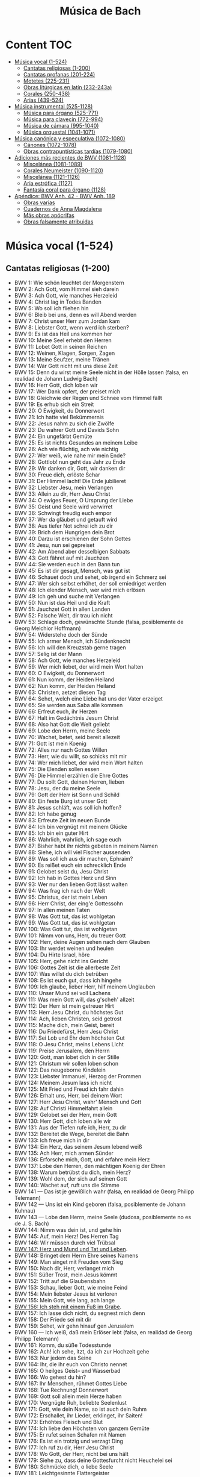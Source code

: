 #+TITLE: Música de Bach
#+OPTIONS: num:t toc:5

* Content                                                                      :TOC:
- [[#música-vocal-1-524][Música vocal (1-524)]]
  - [[#cantatas-religiosas-1-200][Cantatas religiosas (1-200)]]
  - [[#cantatas-profanas-201-224][Cantatas profanas (201-224)]]
  - [[#motetes-225-231][Motetes (225-231)]]
  - [[#obras-litúrgicas-en-latín-232-243a][Obras litúrgicas en latín (232-243a)]]
  - [[#corales-250-438][Corales (250-438)]]
  - [[#arias-439-524][Arias (439-524)]]
- [[#música-instrumental-525-1128][Música instrumental (525-1128)]]
  - [[#música-para-órgano-525-771][Música para órgano (525-771)]]
  - [[#música-para-clavecín-772-994][Música para clavecín (772-994)]]
  - [[#música-de-cámara-995-1040][Música de cámara (995-1040)]]
  - [[#música-orquestal-1041-1071][Música orquestal (1041-1071)]]
- [[#música-canónica-y-especulativa-1072-1080][Música canónica y especulativa (1072-1080)]]
  - [[#cánones-1072-1078][Cánones (1072-1078)]]
  - [[#obras-contrapuntísticas-tardías-1079-1080][Obras contrapuntísticas tardías (1079-1080)]]
- [[#adiciones-más-recientes-de-bwv-1081-1128][Adiciones más recientes de BWV (1081-1128)]]
  - [[#miscelánea-1081-1089][Miscelánea (1081-1089)]]
  - [[#corales-neumeister-1090-1120][Corales Neumeister (1090-1120)]]
  - [[#miscelánea-1121-1126][Miscelánea (1121-1126)]]
  - [[#aria-estrófica-1127][Aria estrófica (1127)]]
  - [[#fantasía-coral-para-órgano-1128][Fantasía coral para órgano (1128)]]
- [[#apéndice-bwv-anh-42---bwv-anh-189][Apéndice: BWV Anh. 42 - BWV Anh. 189]]
  - [[#obras-varias][Obras varias]]
  - [[#cuadernos-de-anna-magdalena][Cuadernos de Anna Magdalena]]
  - [[#más-obras-apócrifas][Más obras apócrifas]]
  - [[#obras-falsamente-atribuidas][Obras falsamente atribuidas]]

* Música vocal (1-524)

** Cantatas religiosas (1-200)

+ BWV 1: Wie schön leuchtet der Morgenstern
+ BWV 2: Ach Gott, vom Himmel sieh darein
+ BWV 3: Ach Gott, wie manches Herzeleid
+ BWV 4: Christ lag in Todes Banden
+ BWV 5: Wo soll ich fliehen hin
+ BWV 6: Bleib bei uns, denn es will Abend werden
+ BWV 7: Christ unser Herr zum Jordan kam
+ BWV 8: Liebster Gott, wenn werd ich sterben?
+ BWV 9: Es ist das Heil uns kommen her
+ BWV 10: Meine Seel erhebt den Herren
+ BWV 11: Lobet Gott in seinen Reichen
+ BWV 12: Weinen, Klagen, Sorgen, Zagen
+ BWV 13: Meine Seufzer, meine Tränen
+ BWV 14: Wär Gott nicht mit uns diese Zeit
+ BWV 15: Denn du wirst meine Seele nicht in der Hölle lassen (falsa, en realidad de Johann Ludwig Bach)
+ BWV 16: Herr Gott, dich loben wir
+ BWV 17: Wer Dank opfert, der preiset mich
+ BWV 18: Gleichwie der Regen und Schnee vom Himmel fällt
+ BWV 19: Es erhub sich ein Streit
+ BWV 20: O Ewigkeit, du Donnerwort
+ BWV 21: Ich hatte viel Bekümmernis
+ BWV 22: Jesus nahm zu sich die Zwölfe
+ BWV 23: Du wahrer Gott und Davids Sohn
+ BWV 24: Ein ungefärbt Gemüte
+ BWV 25: Es ist nichts Gesundes an meinem Leibe
+ BWV 26: Ach wie flüchtig, ach wie nichtig
+ BWV 27: Wer weiß, wie nahe mir mein Ende?
+ BWV 28: Gottlob! nun geht das Jahr zu Ende
+ BWV 29: Wir danken dir, Gott, wir danken dir
+ BWV 30: Freue dich, erlöste Schar
+ BWV 31: Der Himmel lacht! Die Erde jubilieret
+ BWV 32: Liebster Jesu, mein Verlangen
+ BWV 33: Allein zu dir, Herr Jesu Christ
+ BWV 34: O ewiges Feuer, O Ursprung der Liebe
+ BWV 35: Geist und Seele wird verwirret
+ BWV 36: Schwingt freudig euch empor
+ BWV 37: Wer da gläubet und getauft wird
+ BWV 38: Aus tiefer Not schrei ich zu dir
+ BWV 39: Brich dem Hungrigen dein Brot
+ BWV 40: Darzu ist erschienen der Sohn Gottes
+ BWV 41: Jesu, nun sei gepreiset
+ BWV 42: Am Abend aber desselbigen Sabbats
+ BWV 43: Gott fähret auf mit Jauchzen
+ BWV 44: Sie werden euch in den Bann tun
+ BWV 45: Es ist dir gesagt, Mensch, was gut ist
+ BWV 46: Schauet doch und sehet, ob irgend ein Schmerz sei
+ BWV 47: Wer sich selbst erhöhet, der soll erniedriget werden
+ BWV 48: Ich elender Mensch, wer wird mich erlösen
+ BWV 49: Ich geh und suche mit Verlangen
+ BWV 50: Nun ist das Heil und die Kraft
+ BWV 51: Jauchzet Gott in allen Landen
+ BWV 52: Falsche Welt, dir trau ich nicht
+ BWV 53: Schlage doch, gewünschte Stunde (falsa, posiblemente de Georg Melchior Hoffmann)
+ BWV 54: Widerstehe doch der Sünde
+ BWV 55: Ich armer Mensch, ich Sündenknecht
+ BWV 56: Ich will den Kreuzstab gerne tragen
+ BWV 57: Selig ist der Mann
+ BWV 58: Ach Gott, wie manches Herzeleid
+ BWV 59: Wer mich liebet, der wird mein Wort halten
+ BWV 60: O Ewigkeit, du Donnerwort
+ BWV 61: Nun komm, der Heiden Heiland
+ BWV 62: Nun komm, der Heiden Heiland
+ BWV 63: Christen, aetzet diesen Tag
+ BWV 64: Sehet, welch eine Liebe hat uns der Vater erzeiget
+ BWV 65: Sie werden aus Saba alle kommen
+ BWV 66: Erfreut euch, ihr Herzen
+ BWV 67: Halt im Gedächtnis Jesum Christ
+ BWV 68: Also hat Gott die Welt geliebt
+ BWV 69: Lobe den Herrn, meine Seele
+ BWV 70: Wachet, betet, seid bereit allezeit
+ BWV 71: Gott ist mein Koenig
+ BWV 72: Alles nur nach Gottes Willen
+ BWV 73: Herr, wie du willt, so schicks mit mir
+ BWV 74: Wer mich liebet, der wird mein Wort halten
+ BWV 75: Die Elenden sollen essen
+ BWV 76: Die Himmel erzählen die Ehre Gottes
+ BWV 77: Du sollt Gott, deinen Herren, lieben
+ BWV 78: Jesu, der du meine Seele
+ BWV 79: Gott der Herr ist Sonn und Schild
+ BWV 80: Ein feste Burg ist unser Gott
+ BWV 81: Jesus schläft, was soll ich hoffen?
+ BWV 82: Ich habe genug
+ BWV 83: Erfreute Zeit im neuen Bunde
+ BWV 84: Ich bin vergnügt mit meinem Glücke
+ BWV 85: Ich bin ein guter Hirt
+ BWV 86: Wahrlich, wahrlich, ich sage euch
+ BWV 87: Bisher habt ihr nichts gebeten in meinem Namen
+ BWV 88: Siehe, ich will viel Fischer aussenden
+ BWV 89: Was soll ich aus dir machen, Ephraim?
+ BWV 90: Es reißet euch ein schrecklich Ende
+ BWV 91: Gelobet seist du, Jesu Christ
+ BWV 92: Ich hab in Gottes Herz und Sinn
+ BWV 93: Wer nur den lieben Gott lässt walten
+ BWV 94: Was frag ich nach der Welt
+ BWV 95: Christus, der ist mein Leben
+ BWV 96: Herr Christ, der eing'e Gottessohn
+ BWV 97: In allen meinen Taten
+ BWV 98: Was Gott tut, das ist wohlgetan
+ BWV 99: Was Gott tut, das ist wohlgetan
+ BWV 100: Was Gott tut, das ist wohlgetan
+ BWV 101: Nimm von uns, Herr, du treuer Gott
+ BWV 102: Herr, deine Augen sehen nach dem Glauben
+ BWV 103: Ihr werdet weinen und heulen
+ BWV 104: Du Hirte Israel, höre
+ BWV 105: Herr, gehe nicht ins Gericht
+ BWV 106: Gottes Zeit ist die allerbeste Zeit
+ BWV 107: Was willst du dich betrüben
+ BWV 108: Es ist euch gut, dass ich hingehe
+ BWV 109: Ich glaube, lieber Herr, hilf meinem Unglauben
+ BWV 110: Unser Mund sei voll Lachens
+ BWV 111: Was mein Gott will, das g'scheh' allzeit
+ BWV 112: Der Herr ist mein getreuer Hirt
+ BWV 113: Herr Jesu Christ, du höchstes Gut
+ BWV 114: Ach, lieben Christen, seid getrost
+ BWV 115: Mache dich, mein Geist, bereit
+ BWV 116: Du Friedefürst, Herr Jesu Christ
+ BWV 117: Sei Lob und Ehr dem höchsten Gut
+ BWV 118: O Jesu Christ, meins Lebens Licht
+ BWV 119: Preise Jerusalem, den Herrn
+ BWV 120: Gott, man lobet dich in der Stille
+ BWV 121: Christum wir sollen loben schon
+ BWV 122: Das neugeborne Kindelein
+ BWV 123: Liebster Immanuel, Herzog der Frommen
+ BWV 124: Meinem Jesum lass ich nicht
+ BWV 125: Mit Fried und Freud ich fahr dahin
+ BWV 126: Erhalt uns, Herr, bei deinem Wort
+ BWV 127: Herr Jesu Christ, wahr' Mensch und Gott
+ BWV 128: Auf Christi Himmelfahrt allein
+ BWV 129: Gelobet sei der Herr, mein Gott
+ BWV 130: Herr Gott, dich loben alle wir
+ BWV 131: Aus der Tiefen rufe ich, Herr, zu dir
+ BWV 132: Bereitet die Wege, bereitet die Bahn
+ BWV 133: Ich freue mich in dir
+ BWV 134: Ein Herz, das seinem Jesum lebend weiß
+ BWV 135: Ach Herr, mich armen Sünder
+ BWV 136: Erforsche mich, Gott, und erfahre mein Herz
+ BWV 137: Lobe den Herren, den mächtigen Koenig der Ehren
+ BWV 138: Warum betrübst du dich, mein Herz?
+ BWV 139: Wohl dem, der sich auf seinen Gott
+ BWV 140: Wachet auf, ruft uns die Stimme
+ BWV 141 — Das ist je gewißlich wahr (falsa, en realidad de Georg Philipp Telemann)
+ BWV 142 — Uns ist ein Kind geboren (falsa, posiblemente de Johann Kuhnau)
+ BWV 143 — Lobe den Herrn, meine Seele (dudosa, posiblemente no es de J. S. Bach)
+ BWV 144: Nimm was dein ist, und gehe hin
+ BWV 145: Auf, mein Herz! Des Herren Tag
+ BWV 146: Wir müssen durch viel Trübsal
+ [[https://youtu.be/38TS7EOGo9A][BWV 147: Herz und Mund und Tat und Leben]].
+ BWV 148: Bringet dem Herrn Ehre seines Namens
+ BWV 149: Man singet mit Freuden vom Sieg
+ BWV 150: Nach dir, Herr, verlanget mich
+ BWV 151: Süßer Trost, mein Jesus kömmt
+ BWV 152: Tritt auf die Glaubensbahn
+ BWV 153: Schau, lieber Gott, wie meine Feind
+ BWV 154: Mein liebster Jesus ist verloren
+ BWV 155: Mein Gott, wie lang, ach lange
+ [[https://youtu.be/drFcH_WwK7Y][BWV 156: Ich steh mit einem Fuß im Grabe]].
+ BWV 157: Ich lasse dich nicht, du segnest mich denn
+ BWV 158: Der Friede sei mit dir
+ BWV 159: Sehet, wir gehn hinauf gen Jerusalem
+ BWV 160 — Ich weiß, daß mein Erlöser lebt (falsa, en realidad de Georg Philipp Telemann)
+ BWV 161: Komm, du süße Todesstunde
+ BWV 162: Ach! ich sehe, itzt, da ich zur Hochzeit gehe
+ BWV 163: Nur jedem das Seine
+ BWV 164: Ihr, die ihr euch von Christo nennet
+ BWV 165: O heilges Geist– und Wasserbad
+ BWV 166: Wo gehest du hin?
+ BWV 167: Ihr Menschen, rühmet Gottes Liebe
+ BWV 168: Tue Rechnung! Donnerwort
+ BWV 169: Gott soll allein mein Herze haben
+ BWV 170: Vergnügte Ruh, beliebte Seelenlust
+ BWV 171: Gott, wie dein Name, so ist auch dein Ruhm
+ BWV 172: Erschallet, ihr Lieder, erklinget, ihr Saiten!
+ BWV 173: Erhöhtes Fleisch und Blut
+ BWV 174: Ich liebe den Höchsten von ganzem Gemüte
+ BWV 175: Er rufet seinen Schafen mit Namen
+ BWV 176: Es ist ein trotzig und verzagt Ding
+ BWV 177: Ich ruf zu dir, Herr Jesu Christ
+ BWV 178: Wo Gott, der Herr, nicht bei uns hält
+ BWV 179: Siehe zu, dass deine Gottesfurcht nicht Heuchelei sei
+ BWV 180: Schmücke dich, o liebe Seele
+ BWV 181: Leichtgesinnte Flattergeister
+ BWV 182: Himmelskönig, sei willkommen
+ BWV 183: Sie werden euch in den Bann tun
+ BWV 184: Erwünschtes Freudenlicht
+ BWV 185: Barmherziges Herze der ewigen Liebe
+ BWV 186: Ärgre dich, o Seele, nicht
+ BWV 187: Es wartet alles auf dich
+ BWV 188: Ich habe meine Zuversicht
+ BWV 189 — Meine Seele rühmt und priest (falsa, posiblemente de Georg Melchior Hoffmann)
+ BWV 190: Singet dem Herrn ein neues Lied
+ BWV 191: Gloria in excelsis Deo
+ BWV 192: Nun danket alle Gott
+ BWV 193: Ihr Tore zu Zion
+ BWV 194: Höchsterwünschtes Freudenfest
+ BWV 195: Dem Gerechten muss das Licht
+ BWV 196: Der Herr denket an uns
+ BWV 197: Gott ist unsre Zuversicht
+ BWV 198: Lass Fürstin, lass noch einen Strahl
+ BWV 199: Mein Herze schwimmt im Blut
+ BWV 200: Bekennen will ich seinen Namen

** Cantatas profanas (201-224)

+ BWV 201: Geschwinde, ihr wirbelnden Winde
+ BWV 202: Weichet nur, betrübte Schatten
+ BWV 203: Amore traditore
+ BWV 204: Ich bin in mir vergnügt
+ BWV 205: Zerreißet, zersprenget, zertrümmert die Gruft
+ BWV 206: Schleicht, spielende Wellen
+ BWV 207: Vereinigte Zwietracht der wechselnden Saiten
+ BWV 208: Was mir behagt, ist nur die muntre Jagd (Cantata de la caza)
+ BWV 209: Non sa che sia dolore
+ BWV 210: O holder Tag, erwünschte Zeit
+ BWV 211: Schweigt stille, plaudert nicht (Cantata del café)
+ BWV 212: Mer hahn en neue Oberkeet (Cantata del campesino)
+ BWV 213: Laßt uns sorgen, laßt uns wachen (Hercules auf dem Scheidewege)
+ BWV 214: Tönet, ihr Pauken! Erschallet Trompeten!
+ BWV 215: Preise dein Glücke, gesegnetes Sachsen
+ BWV 216: Vergnügte Pleißenstadt
+ BWV 217: Gedenke, Herr, wie es uns gehet
+ BWV 218: Gott der Hoffnung erfülle euch
+ BWV 219: Siehe, es hat überwunden der Löwe
+ BWV 220: Lobt ihn mit Herz und Munde
+ BWV 221: Wer sucht die Pracht, wer wünscht den Glanz
+ BWV 222: Mein Odem ist schwach
+ BWV 223: Meine Seele soll Gott loben
+ BWV 224: Reißt euch los, bedrängte Sinnen (pequeño fragmento)

** Motetes (225-231)

+ BWV 225: Singet dem Herrn ein neues Lied
+ BWV 226: Der Geist hilft unser Schwachheit auf
+ BWV 227: Jesu, meine Freude
+ BWV 228: Fürchte dich nicht
+ BWV 229: Komm, Jesu, komm
+ BWV 230: Lobet den Herrn, alle Heiden (Salmo 117)
+ BWV 231: Sei Lob und Preis mit Ehren

** Obras litúrgicas en latín (232-243a)

+ [[https://youtu.be/CT6vRpmyiW0][BWV 232: Misa en si menor]].
+ BWV 233: Misa en fa mayor
+ BWV 234: Misa en la mayor
+ BWV 235: Misa en sol menor
+ BWV 236: Misa en sol mayor
+ BWV 237: Sanctus en do mayor
+ BWV 238: Sanctus en re mayor
+ BWV 239: Sanctus en re menor
+ BWV 240: Sanctus en sol mayor
+ BWV 241: Sanctus en re mayor
+ BWV 242: Christe eleison en sol menor
+ BWV 243: Magnificat en re mayor

*** Pasiones y oratorios (244-249)

+ [[https://youtu.be/QtFXnQx3yTc][BWV 244: Pasión según San Mateo]].
+ [[https://youtu.be/UINgoLUshzE][BWV 245: Pasión según San Juan]].
+ BWV 246: Pasión según San Lucas
+ BWV 247: Pasión según San Marcos
+ BWV 248: Oratorio de Navidad
+ [[https://youtu.be/JBUb77bHCcw][BWV 249: Oratorio de Pascua]].
+ BWV 11: Oratorio de la Ascensión

** Corales (250-438)

+ BWV 250: Was Gott tut das ist wohlgetan
+ BWV 251: Sei Lob und Ehr' Dem höchsten Gut
+ BWV 252: Nun danket alle Gott
+ BWV 253: Ach bleib bei uns, Herr Jesu Christ
+ BWV 254: Ach Gott, erhör' mein Seufzen
+ BWV 255: Ach Gott und Herr
+ BWV 256: Ach lieben Christen, seid getrost
+ BWV 257: Wär Gott nicht mit uns diese Zeit
+ BWV 258: Wo Gott der Herr nicht bei uns hält
+ BWV 259: Ach, was soll ich Sünder machen
+ BWV 260: Allein Gott in der Höh' sei Ehr'
+ BWV 261: Allein zu dir, Herr Jesu Christ
+ BWV 262: Alle Menschen müssen sterben
+ BWV 263: Alles ist an Gottes Segen
+ BWV 264: Als der gütige Gott
+ BWV 265: Als Jesus Christus in der Nacht
+ BWV 266: Als vierzig Tag nach Ostern
+ BWV 267: An Wasserflüssen Babylon
+ BWV 268: Auf, auf, mein Herz, und du mein ganzer Sinn
+ BWV 269: Aus meines Herzens Grunde
+ BWV 270: Befiehl du deine Wege
+ BWV 271: Befiehl du deine Wege
+ BWV 272: Befiehl du deine Wege
+ BWV 273: Christ, der du bist der helle Tag
+ BWV 274: Christe, der du bist Tag und Licht
+ BWV 275: Christe, du Beistand deiner Kreuzgemeinde
+ BWV 276: Christ ist erstanden
+ BWV 277: Christ lag in Todesbanden
+ BWV 278: Christ lag in Todesbanden
+ BWV 279: Christ lag in Todesbanden
+ BWV 280: Christ, unser Herr, zum Jordan kam
+ BWV 281: Christus, der ist mein Leben
+ BWV 282: Christus, der ist mein Leben
+ BWV 283: Christus, der uns selig macht
+ BWV 284: Christus, ist erstanden, hat überwunden
+ BWV 285: Da der Herr Christ zu Tische saß
+ BWV 286: Danket dem Herren
+ BWV 287: Dank sei Gott in der Höhe
+ BWV 288: Das alte Jahr vergangen ist
+ BWV 289: Das alte Jahr vergangen ist
+ BWV 290: Das walt' Gott Vater und Gott Sohn
+ BWV 291: Das walt' mein Gott, Vater, Sohn und heiliger Geist
+ BWV 292: Den Vater dort oben
+ BWV 293: Der du bist drei in Einigkeit
+ BWV 294: Der Tag, der ist so freudenreich
+ BWV 295: Des heil'gen Geistes reiche Gnad'
+ BWV 296: Die Nacht ist kommen
+ BWV 297: Die Sonn' hat sich mit ihrem Glanz
+ BWV 298: Dies sind die heil'gen zehn Gebot'
+ BWV 299: Dir, dir, Jehova, will ich singen
+ BWV 300: Du grosser Schmerzensmann
+ BWV 301: Du, o schönes Weltgebäude
+ BWV 302: Ein' feste Burg ist unser Gott
+ BWV 303: Ein' feste Burg ist unser Gott
+ BWV 304: Eins ist Not! ach Herr, dies Eine
+ BWV 305: Erbarm' dich mein, o Herre Gott
+ BWV 306: Erstanden ist der heil'ge Christ
+ BWV 307: Es ist gewisslich an der Zeit
+ BWV 308: Es spricht der Unweisen Mund wohl
+ BWV 309: Es stehn vor Gottes Throne
+ BWV 310: Es wird schier der letzte Tag herkommen
+ BWV 311: Es woll' uns Gott genädig sein
+ BWV 312: Es woll' uns Gott genädig sein
+ BWV 313: Für Freuden lasst uns springen
+ BWV 314: Gelobet seist du, Jesu Christ
+ BWV 315: Gib dich zufrieden und sei stille
+ BWV 316: Gott, der du selber bist das Licht
+ BWV 317: Gott, der Vater, wohn' uns bei
+ BWV 318: Gottes Sohn ist kommen
+ BWV 319: Gott hat das Evangelium
+ BWV 320: Gott lebet noch
+ BWV 321: Gottlob, es geht nunmehr zu Ende
+ BWV 322: Gott sei gelobet und gebenedeiet/Meine Seele erhebet den Herrn
+ BWV 323: Gott sei uns gnädig
+ BWV 324: Meine Seele erhebet den Herrn
+ BWV 325: Heilig, heilig
+ BWV 326: Herr Gott, dich loben alle wir
+ BWV 327: Für deinen Thron tret' ich hiermit
+ BWV 328: Herr, Gott, dich loben wir
+ BWV 329: Herr, ich denk' an jene Zeit
+ BWV 330: Herr, ich habe missgehandelt
+ BWV 331: Herr, ich habe missgehandelt
+ BWV 332: Herr Jesu Christ, dich zu uns wend
+ BWV 333: Herr Jesu Christ, du hast bereit't
+ BWV 334: Herr Jesu Christ, du höchstes Gut
+ BWV 335: Herr Jesu Christ, mein's Lebens Licht
+ BWV 336: Herr Jesu Christ, wahr'r Mensch und Gott
+ BWV 337: Herr, nun lass in Frieden
+ BWV 338: Herr, straf mich nicht in deinem Zorn
+ BWV 339: Herr, wie du willst, so schick's mit mir
+ BWV 340: Herzlich lieb hab ich dich, o Herr
+ BWV 341: Heut' ist, o Mensch, ein grosser Traürtag
+ BWV 342: Heut' triumphieret Gottes Sohn
+ BWV 343: Hilf, Gott, dass mir's gelinge
+ BWV 344: Hilf, Herr Jesu, lass gelingen
+ BWV 345: Ich bin ja, Herr, in deiner Macht
+ BWV 346: Ich dank' dir Gott für all' Wohltat
+ BWV 347: Ich dank' dir, lieber Herre
+ BWV 348: Ich dank' dir, lieber Herre
+ BWV 349: Ich dank' dir schon durch deinen Sohn
+ BWV 350: Ich danke dir, o Gott, in deinem Throne
+ BWV 351: Ich hab' mein' Sach' Gott heimgestellt
+ BWV 352: Jesu, der du meine Seele
+ BWV 353: Jesu, der du meine Seele
+ BWV 354: Jesu, der du meine Seele
+ BWV 355: Jesu, der du selbsten wohl
+ BWV 356: Jesu, du mein liebstes Leben
+ BWV 357: Jesu, Jesu, du bist mein
+ BWV 358: Jesu, meine Freude
+ BWV 359: Jesu meiner Seelen Wonne
+ BWV 360: Jesu, meiner Freuden Freude
+ BWV 361: Jesu, meines Herzens Freud'
+ BWV 362: Jesu, nun sei gepreiset
+ BWV 363: Jesus Christus, unser Heiland
+ BWV 364: Jesus Christus, unser Heiland
+ BWV 365: Jesus, meine Zuversicht
+ BWV 366: Ihr Gestirn', ihr hohlen Lüfte
+ BWV 367: In allen meinen Taten
+ BWV 368: In dulci jubilo
+ BWV 369: Keinen hat Gott verlassen
+ BWV 370: Komm, Gott Schöpfer, heiliger Geist
+ BWV 371: Kyrie, Gott Vater in Ewigkeit
+ BWV 372: Lass, o Herr, dein Ohr sich neigen
+ BWV 373: Liebster Jesu, wir sind hier
+ BWV 374: Lobet den Herren, denn er ist freundlich
+ BWV 375: Lobt Gott, ihr Christen, allzugleich
+ BWV 376: Lobt Gott, ihr Christen, allzugleich
+ BWV 377: Mach's mit mir, Gott, nach deiner Güt'
+ BWV 378: Meine Augen schliess' ich jetzt
+ BWV 379: Meinen Jesum lass' ich nicht, Jesus
+ BWV 380: Meinen Jesum lass' ich nicht, weil
+ BWV 381: Meines Lebens letzte Zeit
+ BWV 382: Harmonised chorale
+ BWV 383: Mitten wir im Leben sind
+ BWV 384: Nicht so traurig, nicht so sehr
+ BWV 385: Nun bitten wir den heiligen Geist
+ BWV 386: Nun danket alle Gott
+ BWV 387: Nun freut euch, Gottes Kinder all'
+ BWV 388: Nun freut euch, lieben Christen g'mein
+ BWV 389: Nun lob', mein' Seel', den Herren
+ BWV 390: Nun lob', mein Seel', den Herren
+ BWV 391: Nun preiset alle Gottes Barmherzigkeit
+ BWV 392: Nun ruhen alle Wälder
+ BWV 393: O Welt, sieh hier dein Leben
+ BWV 394: O Welt, sieh hier dein Leben
+ BWV 395: O Welt, sieh hier dein Leben
+ BWV 396: Nun sich der Tag geendet hat
+ BWV 397: O Ewigkeit, du Donnerwort
+ BWV 398: O Gott, du frommer Gott
+ BWV 399: O Gott, du frommer Gott
+ BWV 400: O Herzensangst, o Bangigkeit
+ BWV 401: O Lamm Gottes, unschuldig
+ BWV 402: O Mensch, bewein' dein' Sünde gross
+ BWV 403: O Mensch, schaü Jesum Christum an
+ BWV 404: O Traurigkeit, o Herzeleid
+ BWV 405: O wie selig seid ihr doch, ihr Frommen
+ BWV 406: O wie selig seid ihr doch, ihr Frommen
+ BWV 407: O wir armen Sünder
+ BWV 408: Schaut, ihr Sünder
+ BWV 409: Seelen–Bräutigam
+ BWV 410: Sei gegrüsset, Jesu gütig
+ BWV 411: Singet dem Herrn ein neüs Lied
+ BWV 412: So gibst du nun, mein Jesu, gute Nacht
+ BWV 413: Sollt' ich meinem Gott nicht singen
+ BWV 414: Uns ist ein Kindlein heut' gebor'n
+ BWV 415: Valet will ich dir geben
+ BWV 416: Vater unser im Himmelreich
+ BWV 417: Von Gott will ich nicht lassen
+ BWV 418: Von Gott will ich nicht lassen
+ BWV 419: Von Gott will ich nicht lassen
+ BWV 420: Warum betrübst du dich, mein Herz
+ BWV 421: Warum betrübst du dich, mein Herz
+ BWV 422: Warum sollt' ich mich denn grämen
+ BWV 423: Was betrübst du dich, mein Herze
+ BWV 424: Was bist du doch, o Seele, so betrübet
+ BWV 425: Was willst du dich, o meine Seele
+ BWV 426: Weltlich Ehr' und zeitlich Gut
+ BWV 427: Wenn ich in Angst und Not
+ BWV 428: Wenn mein Stündlein vorhanden ist
+ BWV 429: Wenn mein Stündlein vorhanden ist
+ BWV 430: Wenn mein Stündlein vorhanden ist
+ BWV 431: Wenn wir in höchsten Nöten sein
+ BWV 432: Wenn wir in höchsten Nöten sein
+ BWV 433: Wer Gott vertraut, hat wohl gebaut
+ BWV 434: Wer nur den liebe Gott lässt walten
+ BWV 435: Wie bist du, Seele, in mir so gar betrübt
+ BWV 436: Wie schön leuchtet der Morgenstern
+ BWV 437: Wir glauben all' an einen Gott
+ BWV 438: Wo Gott zum Haus nicht gibt sein' Gunst

** Arias (439-524)

+ BWV 439: Ach, dass nicht die letzte Stunde
+ BWV 440: Auf, auf! die rechte Zeit ist hier
+ BWV 441: Auf! auf! mein Herz, mit Freuden
+ BWV 442: Beglueckter Stand getreuer Seelen
+ BWV 443: Beschraenkt, ihr Weisen dieser Welt
+ BWV 444: Brich entzwei, mein armes Herze
+ BWV 445: Brunnquell aller Gueter
+ BWV 446: Der lieben Sonnen Licht und Pracht
+ BWV 447: Der Tag ist hin, die Sonne gehet nieder
+ BWV 448: Der Tag mit seinem Lichte
+ BWV 449: Dich bet'ich an, mein hoechster Gott
+ BWV 450: Die bittre Leidenszeit beginnet abermal
+ BWV 451: Die goldne Sonne, voll Freud' und Wonne
+ BWV 452: Dir, dir Jehovah, will ich singen
+ BWV 453: Eins ist Not! ach Herr, dies Eine
+ BWV 454: Ermuntre dich, mein schwacher Geist
+ BWV 455: Erwuergtes Lamm, das die verwahrten Siegel
+ BWV 456: Es glaenzet der Christen
+ BWV 457: Es ist nun aus mit meinem Leben
+ BWV 458: Es ist vollbracht! vergiss ja nicht
+ BWV 459: Es kostet viel, ein Christ zu sein
+ BWV 460: Gib dich zufrieden und sei stille
+ BWV 461: Gott lebet noch; Seele, was verzagst du doch?
+ BWV 462: Gott, wie gross ist deine Guete
+ BWV 463: Herr, nicht schicke deine Rache
+ BWV 464: Ich bin ja, Herr, in deiner Macht
+ BWV 465: Ich freue mich in dir
+ BWV 466: Ich halte treulich still und liebe
+ BWV 467: Ich lass' dich nicht
+ BWV 468: Ich liebe Jesum alle Stund'
+ BWV 469: Ich steh an deiner Krippen hier
+ BWV 470: Jesu, Jesu, du bist mein
+ BWV 471: Jesu, deine Liebeswunden
+ BWV 472: Jesu, meines Glaubens Zier
+ BWV 473: Jesu, meines Herzens Freud
+ BWV 474: Jesus ist das schoenste Licht
+ BWV 475: Jesus, unser Trost und Leben
+ BWV 476: Ich Gestirn', ihr hohen Lufte
+ BWV 477: Kein Stuendlein geht dahin
+ BWV 478: Komm, suesser Tod, komm, sel'ge Ruh!
+ BWV 479: Kommt, Seelen, dieser Tag
+ BWV 480: Kommt wieder aus der finstern Gruft
+ BWV 481: Lasset uns mit Jesu ziehen
+ BWV 482: Liebes Herz, bedenke doch
+ BWV 483: Liebster Gott, wann werd' ich sterben?
+ BWV 484: Liebster Herr Jesu! wo bleibest du so lange?
+ BWV 485: Liebster Immanuel, Herzog der Frommen
+ BWV 486: Mein Jesu, dem die Seraphinen
+ BWV 487: Mein Jesu! was fuer Seelenweh
+ BWV 488: Meines Lebens letzte Zeit
+ BWV 489: Nicht so traurig, nicht so sehr
+ BWV 490: Nur mein Jesus ist mein Leben
+ BWV 491: O du Liebe meiner Liebe
+ BWV 492: O finstre Nacht
+ BWV 493: O Jesulein Suess, o Jesulein mild
+ BWV 494: O liebe Selle, zieh' die Sinnen
+ BWV 495: O wie selig seid ihr doch, ihr Frommen
+ BWV 496: Seelen–Braeutigam, Jesu, Gottes Lamm!
+ BWV 497: Seelenweide, meine Freude
+ BWV 498: Selig, wer an Jesum denkt
+ BWV 499: Sei gegruesset, Jesu guetig
+ BWV 500: So gehst du nun, mein Jesu, hin
+ BWV 501: So giebst du nun, mein Jesu, gute Nacht
+ BWV 502: So wuensch' ich mir zu guter Letzt
+ BWV 503: Steh' ich bei meinem Gott
+ BWV 504: Vergiss mein nicht, dass ich dein nicht
+ BWV 505: Vergiss mein nicht, vergiss mein nicht
+ BWV 506: Was bist du doch, o Seele, so betruebet
+ BWV 507: Wo ist mein Schaeflein, das ich liebe
+ BWV 508: Bist du bei mir
+ BWV 509: Gedenke doch, mein Gesit, aria
+ BWV 510: Gib dich zufrieden, chorale
+ BWV 511: Gib dich zufrieden, chorale
+ BWV 512: Gib dich zufrieden, chorale
+ BWV 513: O Ewigkeit, du Donnerwort, chorale
+ BWV 514: Schaffs mit mir, Gott, chorale
+ BWV 515: So oft ich meine Tobackspfeife, aria
+ BWV 516: Warum betruebst du dich, aria
+ BWV 517: Wie wohl ist mir, o Freund der Seelen
+ BWV 518: Wilst du dein Herz mir schenken
+ BWV 519: Hier lieg ich nun
+ BWV 520: Das walt' mein Gott
+ BWV 521: Gott mein Herz dir Dank
+ BWV 522: Meine Seele, lass es gehen
+ BWV 523: Ich gnüge mich an meinem Stande
+ BWV 524: Quodlíbet

* Música instrumental (525-1128)

** Música para órgano (525-771)

*** Sonatas a trío para órgano (525-530)

+ BWV 525: Sonata a trío en mi bemol mayor
+ BWV 526: Sonata a trío en do menor
+ BWV 527: Sonata a trío en re menor
+ BWV 528: Sonata a trío en mi menor
+ BWV 529: Sonata a trío en do mayor
+ BWV 530: Sonata a trío en sol mayor

*** Preludios, tocatas, fantasías, adagios y fugas (531-582)

+ BWV 531: Preludio y fuga en do mayor
+ BWV 532: Preludio y fuga en re mayor
+ BWV 533: Preludio y fuga en mi menor
+ BWV 534: Preludio y fuga en fa menor
+ BWV 535: Preludio y fuga en sol menor
+ BWV 536: Preludio y fuga en la mayor
+ BWV 537: Fantasía y fuga en do menor
+ BWV 538: Tocata y fuga en re menor ("Dórica")
+ BWV 539: Preludio y fuga en re menor
+ BWV 540: Tocata y fuga en fa mayor
+ BWV 541: Preludio y fuga en sol mayor
+ BWV 542: Fantasía y fuga "grande" en sol menor
+ BWV 543: Preludio y fuga en la menor
+ BWV 544: Preludio y fuga en si menor
+ BWV 545: Preludio y fuga en do mayor
+ BWV 546: Preludio y fuga en do menor
+ BWV 547: Preludio y fuga en do mayor
+ BWV 548: Preludio y fuga en mi menor "Wedge"
+ BWV 549: Preludio y fuga en do menor
+ BWV 550: Preludio y fuga en sol mayor
+ BWV 551: Preludio y fuga en la menor
+ BWV 552: Preludio y fuga en mi bemol mayor "St. Anne" (del Clavier-Übung III)
+ BWV 553: Ocho breves preludios y fugas: Preludio y fuga en do mayor
+ BWV 554: Ocho breves preludios y fugas: Preludio y fuga en re menor
+ BWV 555: Ocho breves preludios y fugas: Preludio y fuga en mi menor
+ BWV 556: Ocho breves preludios y fugas: Preludio y fuga en fa mayor
+ BWV 557: Ocho breves preludios y fugas: Preludio y fuga en sol mayor
+ BWV 558: Ocho breves preludios y fugas: Preludio y fuga en sol menor
+ BWV 559: Ocho breves preludios y fugas: Preludio y fuga en la menor
+ BWV 560: Ocho breves preludios y fugas: Preludio y fuga en si bemol mayor
+ BWV 561: Fantasía y fuga en la menor
+ BWV 562: Fantasía y fuga en do menor
+ BWV 563: Fantasía en si menor
+ BWV 564: Tocata, adagio y fuga en do mayor
+ [[https://youtu.be/Nnuq9PXbywA][BWV 565: Tocata y fuga en re menor]].
+ BWV 566: Tocata y fuga en mi mayor
+ BWV 567: Preludio en do mayor
+ BWV 568: Preludio en sol mayor
+ BWV 569: Preludio en la menor
+ BWV 570: Fantasía en do mayor
+ BWV 571: Fantasía (Concerto) en sol mayor
+ BWV 572: Fantasía en sol mayor (Pièce d'Orgue)
+ BWV 573: Fantasía en do mayor
+ BWV 574: Fuga en do menor
+ BWV 575: Fuga en do menor
+ BWV 576: Fuga en sol mayor
+ BWV 577: Fuga en sol mayor à la Gigue
+ BWV 578: Pequeña fuga en sol menor
+ BWV 579: Fuga en si menor
+ BWV 580: Fuga en re mayor
+ BWV 581: Fuga en sol mayor
+ BWV 582: Passacaglia y fuga en do menor

*** Tríos y otras piezas para órgano (583-591)

+ BWV 583: Trío en re menor
+ BWV 584: Trío en sol menor
+ BWV 585: Trío en do menor
+ BWV 586: Trío en sol mayor
+ BWV 587: Aria en fa mayor
+ BWV 588: Canzona en re menor
+ BWV 589: Allabreve en re mayor
+ BWV 590: Pastorella en fa mayor
+ BWV 591: Little Harmonic Labyrinth

*** Conciertos para órgano (592-598)

+ BWV 592: Concierto en sol mayor
+ BWV 593: Concierto en la menor
+ BWV 594: Concierto en do mayor
+ BWV 595: Concierto en do mayor
+ BWV 596: Concierto en re menor
+ BWV 597: Concierto en mi bemol mayor
+ BWV 598: Pedalexercitium ("Ejercicio Pedal") en sol menor

*** Preludios corales I: Orgelbüchlein (599-644)

+ BWV 599: Adviento. Nun komm, der Heiden Heiland
+ BWV 600: Adviento. Gott, durch deine Güte (oder: Gottes Sohn ist kommen)
+ BWV 601: Adviento. Herr Christ, der einge Gottessohn (oder: Herr Gott, nun sei gepreiset)
+ BWV 602: Adviento. Lob sei dem allmächtigen Gott
+ BWV 603: Navidad. Puer natus in Bethlehem
+ BWV 604: Navidad. Gelobet seist du, Jesu Christ
+ BWV 605: Navidad. Der Tag, der ist so freudenreich
+ BWV 606: Navidad. Vom Himmel hoch, da komm ich her
+ BWV 607: Navidad. Vom Himmel kam der Engel Schar
+ BWV 608: Navidad. In dulci jubilo
+ BWV 609: Navidad. Lobt Gott, ihr Christen, allzugleich
+ BWV 610: Navidad. Jesu, meine Freude
+ BWV 611: Navidad. Christum wir sollen loben schon
+ BWV 612: Navidad. Wir Christenleut'
+ BWV 613: Año nuevo. Helft mir Gottes Güte preisen
+ BWV 614: Año nuevo. Das alte Jahr vergangen ist
+ BWV 615: Año nuevo. In dir ist Freude
+ BWV 616: Epifanía. Mit Fried und Freud ich fahr dahin
+ BWV 617: Epifanía. Herr Gott, nun schleuß den Himmel auf
+ BWV 618: Cuaresma. O Lamm Gottes, unschuldig
+ BWV 619: Cuaresma. Christe, du Lamm Gottes
+ BWV 620: Cuaresma. Christus, der uns selig macht
+ BWV 621: Cuaresma. Da Jesus an dem Kreuze stund
+ BWV 622: Cuaresma. O Mensch, bewein dein Sünde groß
+ BWV 623: Cuaresma. Wir danken dir, Herr Jesu Christ
+ BWV 624: Cuaresma. Hilf Gott, daß mir's gelinge
+ BWV 625: Pascua. Christ lag in Todesbanden
+ BWV 626: Pascua. Jesus Christus, unser Heiland
+ BWV 627: Pascua. Christ ist erstanden
+ BWV 628: Pascua. Erstanden ist der heil'ge Christ
+ BWV 629: Pascua. Erschienen ist der herrliche Tag
+ BWV 630: Pascua. Heut triumphieret Gottes Sohn
+ BWV 631: Pentecostés. Komm, Gott Schöpfer, heiliger Geist
+ BWV 632: Herr Jesu Christ, dich zu uns wend'
+ BWV 633: Liebster Jesu, wir sind hier
+ BWV 634: Liebster Jesu, wir sind hier
+ BWV 635: Dies sind die heil'gen zehn Gebot'
+ BWV 636: Vater unser im Himmelreich
+ BWV 637: Durch Adams Fall ist ganz verderbt
+ BWV 638: Es ist das Heil uns kommen her
+ BWV 639: Ich ruf zu dir, Herr Jesu Christ
+ BWV 640: In dich hab ich gehoffet, Herr
+ BWV 641: Wenn wir in höchsten Nöten sein
+ BWV 642: Wer nur den lieben Gott läßt walten
+ BWV 643: Alle Menschen müssen sterben
+ BWV 644: Ach wie nichtig, ach wie flüchtig

*** Preludios corales II: Corales Schübler (645-650)

+ BWV 645: Wachet auf, ruft uns die Stimme
+ BWV 646: Wo soll ich fliehen hin
+ BWV 647: Wer nur den lieben Gott läßt walten
+ BWV 648: Meine Seele erhebt den Herren
+ BWV 649: Ach, bleib bei uns, Herr Jesu Christ
+ BWV 650: Kommst du nun, Jesu, vom Himmel herunter

*** Preludios corales III: Corales Leipzig ("Los 18 grandes" corales) (651-668)

+ BWV 651: Fantasia super: Komm, Heiliger Geist, Herre Gott
+ BWV 652: Komm, Heiliger Geist, Herre Gott
+ BWV 653: An Wasserflüssen Babylon
+ BWV 654: Schmücke dich, o liebe Seele
+ BWV 655: Trio super: Herr Jesu Christ, dich zu uns wend'
+ BWV 656: O Lamm Gottes, unschuldig
+ BWV 657: Nun danket alle Gott (Leuthen Chorale) (ältere Weimarer und Leipziger Fassung)
+ BWV 658: Von Gott will ich nicht lassen
+ BWV 659: Nun komm, der Heiden Heiland
+ BWV 660: Trio super: Nun komm, der Heiden Heiland
+ BWV 661: Nun komm, der Heiden Heiland
+ BWV 662: Allein Gott in der Höh' sei Ehr'
+ BWV 663: Allein Gott in der Höh' sei Ehr'
+ BWV 664: Trio super: Allein Gott in der Höh' sei Ehr'
+ BWV 665: Jesus Christus, unser Heiland
+ BWV 666: Jesus Christus, unser Heiland (alio modo)
+ BWV 667: Komm, Gott Schöpfer, heiliger Geist
+ BWV 668: Vor deinen Thron tret' ich

*** Preludios corales IV: "Misa alemana para órgano" (669-689)

+ BWV 669: Kyrie (versiones mayores). Kyrie, Gott Vater in Ewigkeit
+ BWV 670: Kyrie (versiones mayores). Christe, aller Welt Trost
+ BWV 671: Kyrie (versiones mayores). Kyrie, Gott heiliger Geist
+ BWV 672: Kyrie (versiones menores). Kyrie, Gott Vater in Ewigkeit
+ BWV 673: Kyrie (versiones menores). Christe, aller Welt Trost
+ BWV 674: Kyrie (versiones menores). Kyrie, Gott heiliger Geist
+ BWV 675: Gloria. Allein Gott in der Höh' sei Ehr' (versión menor)
+ BWV 676: Gloria. Allein Gott in der Höh' sei Ehr' (versión mayor)
+ BWV 677: Gloria. Fughetta super: Allein Gott in der Höh' sei Ehr' (versión menor)
+ BWV 678: The Ten Commandments. Dies sind die heil'gen zehn Gebot' (versión mayor)
+ BWV 679: The Ten Commandments. Fughetta super: Dies sind die heil'gen zehn Gebot' (versión menor)
+ BWV 680: Credo. Wir glauben all' an einen Gott (versión mayor)
+ BWV 681: Credo. Fughetta super: Wir glauben all' an einen Gott (versión menor)
+ BWV 682: The Lord's Prayer. Vater unser im Himmelreich (versión mayor)
+ BWV 683: The Lord's Prayer. Vater unser im Himmelreich (versión menor)
+ BWV 684: The Baptism. Christ, unser Herr, zum Jordan kam (versión mayor)
+ BWV 685: The Baptism. Christ, unser Herr, zum Jordan kam (versión menor) Alio modo
+ BWV 686: The Penitence. Aus tiefer Not schrei ich zu dir (versión mayor)
+ BWV 687: The Penitence. Aus tiefer Not schrei ich zu dir (versión menor)
+ BWV 688: Communion. Jesus Christus, unser Heiland, der von uns den Zorn Gottes wandt (versión mayor)
+ BWV 689: Communion. Fuga super: Jesus Christus, unser Heiland (versión menor)

*** Preludios corales V: Preludios corales Kirnberger (690-713)

+ BWV 690: Wer nur den lieben Gott läßt walten
+ BWV 691: Wer nur den lieben Gott läßt walten
+ BWV 692: Ach, Gott und Herr
+ BWV 693: Ach, Gott und Herr
+ BWV 694: Wo soll ich fliehen hin
+ BWV 695: Christ lag in Todesbanden
+ BWV 696: Fughetta: Christum wir sollen loben schon
+ BWV 697: Fughetta: Gelobet seist du, Jesu Christ
+ BWV 698: Fughetta: Herr Christ, der ein'ge Gottes-Sohn
+ BWV 699: Fughetta: Nun komm, der Heiden Heiland
+ BWV 700: Vom Himmel hoch, da komm' ich her
+ BWV 701: Fughetta: Vom Himmel hoch, da komm' ich her
+ BWV 702: Fughetta: Das Jesulein soll doch mein Trost
+ BWV 703: Fughetta: Gottes-Sohn ist kommen
+ BWV 704: Fughetta: Lob sei dem allmächtigen Gott
+ BWV 705: Durch Adams Fall ist ganz verderbt
+ BWV 706: Liebster Jesu, wir sind hier
+ BWV 707: Ich hab' mein' Sach' Gott heimgestellt
+ BWV 708: Ich hab' mein' Sach' Gott heimgestellt
+ BWV 709: Herr Jesu Christ, dich zu uns wend'
+ BWV 710: Wir Christenleut'
+ BWV 711: Allein Gott in der Höh' sei Ehr'
+ BWV 712: In dich hab' ich gehoffet, Herr
+ BWV 713: Fantasia: Jesu, meine Freude

*** Otros preludios corales (714-764)

+ BWV 714: Ach Gott und Herr
+ BWV 715: Allein Gott in der Höh sei Ehr
+ BWV 716: Fuga super Allein Gott in der Höh sei Ehr
+ BWV 717: Allein Gott in der Höh sei Ehr'
+ BWV 718: Christ lag in Todesbanden
+ BWV 719: Der Tag, der ist so freudenreich
+ BWV 720: Ein feste Burg ist unser Gott
+ BWV 721: Erbarm dich mein, o Herre Gott
+ BWV 722: Gelobet seist du, Jesu Christ
+ BWV 723: Gelobet seist du, Jesu Christ
+ BWV 724: Gott, durch deine Güte (Gottes Sohn ist kommen)
+ BWV 725: Herr Gott, dich loben wir
+ BWV 726: Herr Jesu Christ, dich zu uns wend
+ BWV 727: Herzlich tut mich verlangen
+ BWV 728: Jesus, meine Zuversicht
+ BWV 729: In dulci jubilo
+ BWV 730: Liebster Jesu, wir sind hier
+ BWV 731: Liebster Jesu, wir sind hier
+ BWV 732: Lobt Gott, ihr Christen, allzugleich
+ BWV 733: Meine Seele erhebt den Herren (Magnificat)
+ BWV 734: Nun freut euch, lieben Christen/Es ist gewisslich an der Zeit
+ BWV 735: Valet will ich dir geben
+ BWV 736: Valet will ich dir geben
+ BWV 737: Vater unser im Himmelreich
+ BWV 738: Von Himmel hoch, da komm' ich her
+ BWV 739: Wie schön leuchtet der Morgenstern
+ BWV 740: Wir glauben all' an einen Gott, Vater
+ BWV 741: Ach Gott, von Himmel sieh' darein
+ BWV 742: Ach Herr, mich armen Sünder
+ BWV 743: Ach, was ist doch unser Leben
+ BWV 744: Auf meinen lieben Gott
+ BWV 745: Aus der Tiefe rufe ich
+ BWV 746: Christ ist erstanden
+ BWV 747: Christus, der uns selig macht
+ BWV 748: Gott der Vater wohn' uns bei
+ BWV 749: Herr Jesu Christ, dich zu uns wend'
+ BWV 750: Herr Jesu Christ, mein's Lebens Licht
+ BWV 751: In dulci jubilo
+ BWV 752: Jesu, der du meine Seele
+ BWV 753: Jesu, meine Freude
+ BWV 754: Liebster Jesu, wir sind hier
+ BWV 755: Nun freut euch, lieben Christen
+ BWV 756: Nun ruhen alle Wälder
+ BWV 757: O Herre Gott, dein göttlich's Wort
+ BWV 758: O Vater, allmächtiger Gott
+ BWV 759: Schmücke dich, o liebe Seele
+ BWV 760: Vater unser im Himmelreich
+ BWV 761: Vater unser im Himmelreich
+ BWV 762: Vater unser im Himmelreich
+ BWV 763: Wie schön leuchtet der Morgenstern
+ BWV 764: Wie schön leuchtet der Morgenstern

*** Partitas y variaciones corales (765-771)

+ BWV 765: Partita coral "Wir glauben all' an einen Gott"
+ BWV 766: Partita coral "Christ, der du bist der helle Tag"
+ BWV 767: Partita coral "O Gott, du frommer Gott"
+ BWV 768: Partita coral "Sei gegrüsset, Jesu gütig"
+ BWV 769: Variaciones canónicas sobre "Vom Himmel hoch da komm' ich her"
+ BWV 770: Variaciones corales "Ach, was soll ich Sünder machen"
+ BWV 771: Variaciones corales "Allein Gott in der Höh' sei Ehr'"

** Música para clavecín (772-994)

*** Invenciones y sinfonías (772-801)

+ BWV 772: Invención n.º 1 en do mayor
+ BWV 773: Invención n.º 2 en do menor
+ BWV 774: Invención n.º 3 en re mayor
+ BWV 775: Invención n.º 4 en re menor
+ BWV 776: Invención n.º 5 en mi bemol mayor
+ BWV 777: Invención n.º 6 en mi mayor
+ BWV 778: Invención n.º 7 en mi menor
+ BWV 779: Invención n.º 8 en fa mayor
+ BWV 780: Invención n.º 9 en fa menor
+ BWV 781: Invención n.º 10 en sol mayor
+ BWV 782: Invención n.º 11 en sol menor
+ BWV 783: Invención n.º 12 en la mayor
+ BWV 784: Invención n.º 13 en la menor
+ BWV 785: Invención n.º 14 en si bemol mayor
+ BWV 786: Invención n.º 15 en si menor
+ BWV 787: Sinfonía n.º 1 en do mayor
+ BWV 788: Sinfonía n.º 2 en do menor
+ BWV 789: Sinfonía n.º 3 en re mayor
+ BWV 790: Sinfonía n.º 4 en re menor
+ BWV 791: Sinfonía n.º 5 en mi bemol mayor
+ BWV 792: Sinfonía n.º 6 en mi mayor
+ BWV 793: Sinfonía n.º 7 en mi menor
+ BWV 794: Sinfonía n.º 8 en fa mayor
+ BWV 795: Sinfonía n.º 9 en fa menor
+ BWV 796: Sinfonía n.º 10 en sol mayor
+ BWV 797: Sinfonía n.º 11 en sol menor
+ BWV 798: Sinfonía n.º 12 en la mayor
+ BWV 799: Sinfonía n.º 13 en la menor
+ BWV 800: Sinfonía n.º 14 en si bemol mayor
+ BWV 801: Sinfonía n.º 15 en si menor

*** Cuatro duetos, del Clavier-Übung III (802-805)

+ BWV 802: Dueto en mi menor
+ BWV 803: Dueto en fa mayor
+ BWV 804: Dueto en sol mayor
+ BWV 805: Dueto en la menor

*** Suites inglesas (806-811)

+ BWV 806: Suite inglesa n.º 1 en la mayor
+ BWV 807: Suite inglesa n.º 2 en la menor
+ BWV 808: Suite inglesa n.º 3 en sol menor
+ BWV 809: Suite inglesa n.º 4 en fa mayor
+ BWV 810: Suite inglesa n.º 5 en mi menor
+ BWV 811: Suite inglesa n.º 6 en re menor

*** Suites francesas (812-817)

+ BWV 812: Suite francesa n.º 1 en re menor
+ BWV 813: Suite francesa n.º 2 en do menor
+ BWV 814: Suite francesa n.º 3 en si menor
+ BWV 815: Suite francesa n.º 4 en mi bemol mayor
+ [[https://youtu.be/f_U0lm6HZMk][BWV 816: Suite francesa n.º 5 en sol mayor]].
+ BWV 817: Suite francesa n.º 6 en mi mayor

*** Otras suites (818-824)

+ BWV 818: Suite en la menor
+ BWV 819: Suite en mi bemol mayor
+ BWV 820: Overture (Suite) en fa mayor
+ BWV 821: Suite en si bemol mayor
+ BWV 822: Suite en sol menor
+ BWV 823: Suite en fa menor
+ BWV 824: Suite en la menor

*** Partitas para clavecín, del Clavier-Übung I (825-830)

+ BWV 825: Partita n.º 1 en si bemol mayor
+ BWV 826: Partita n.º 2 en do menor
+ BWV 827: Partita n.º 3 en la menor
+ BWV 828: Partita n.º 4 en re mayor
+ BWV 829: Partita n.º 5 en sol mayor
+ BWV 830: Partita n.º 6 en mi menor


*** Obertura francesa, del Clavier-Übung II (831)

+ BWV 831: Obertura en estilo francés, en si menor

*** Suites y movimientos de suite (832-845)

+ BWV 832: Partita en la mayor
+ BWV 833: Preludio y partita en fa mayor
+ BWV 834: Allemande en do menor
+ BWV 835: Allemande en la menor
+ BWV 836: Allemande en sol menor
+ BWV 837: Allemande en sol menor
+ BWV 838: Allemande and Courante en la mayor
+ BWV 839: Sarabande en sol menor
+ BWV 840: Courante en sol mayor
+ BWV 841: Minuet en sol mayor
+ BWV 842: Minuet en sol menor
+ BWV 843: Minuet en sol mayor
+ BWV 844: Scherzo en re menor
+ BWV 845: Gigue en fa menor

*** El clave bien temperado (846-893)

**** Libro I

+ BWV 846: El clave bien temperado, libro 1: Preludio y fuga n.º 1 en do mayor
+ BWV 847: El clave bien temperado, libro 1: Preludio y fuga n.º 2 en do menor
+ BWV 848: El clave bien temperado, libro 1: Preludio y fuga n.º 3 en do sostenido mayor
+ BWV 849: El clave bien temperado, libro 1: Preludio y fuga n.º 4 en do sostenido menor
+ BWV 850: El clave bien temperado, libro 1: Preludio y fuga n.º 5 en re mayor
+ BWV 851: El clave bien temperado, libro 1: Preludio y fuga n.º 6 en re menor
+ BWV 852: El clave bien temperado, libro 1: Preludio y fuga n.º 7 en mi bemol mayor
+ BWV 853: El clave bien temperado, libro 1: Preludio y fuga n.º 8 en mi bemol menor
+ BWV 854: El clave bien temperado, libro 1: Preludio y fuga n.º 9 en mi mayor
+ BWV 855: El clave bien temperado, libro 1: Preludio y fuga n.º 10 en mi menor
+ BWV 856: El clave bien temperado, libro 1: Preludio y fuga n.º 11 en fa mayor
+ BWV 857: El clave bien temperado, libro 1: Preludio y fuga n.º 12 en fa menor
+ BWV 858: El clave bien temperado, libro 1: Preludio y fuga n.º 13 en fa sostenido mayor
+ BWV 859: El clave bien temperado, libro 1: Preludio y fuga n.º 14 en fa sostenido menor
+ BWV 860: El clave bien temperado, libro 1: Preludio y fuga n.º 15 en sol mayor
+ [[https://youtu.be/_YYAY8fgd5w][BWV 861: El clave bien temperado, libro 1: Preludio y fuga n.º 16 en sol menor]].
+ BWV 862: El clave bien temperado, libro 1: Preludio y fuga n.º 17 en la bemol mayor
+ BWV 863: El clave bien temperado, libro 1: Preludio y fuga n.º 18 en sol sostenido menor
+ BWV 864: El clave bien temperado, libro 1: Preludio y fuga n.º 19 en la mayor
+ BWV 865: El clave bien temperado, libro 1: Preludio y fuga n.º 20 en la menor
+ BWV 866: El clave bien temperado, libro 1: Preludio y fuga n.º 21 en si bemol mayor
+ BWV 867: El clave bien temperado, libro 1: Preludio y fuga n.º 22 en si bemol menor

**** Libro II

+ BWV 868: El clave bien temperado, libro 1: Preludio y fuga n.º 23 en si mayor
+ BWV 869: El clave bien temperado, libro 1: Preludio y fuga n.º 24 en si menor
+ BWV 870: El clave bien temperado, libro 2: Preludio y fuga n.º 1 en do mayor
+ BWV 871: El clave bien temperado, libro 2: Preludio y fuga n.º 2 en do menor
+ BWV 872: El clave bien temperado, libro 2: Preludio y fuga n.º 3 en do sostenido mayor
+ BWV 873: El clave bien temperado, libro 2: Preludio y fuga n.º 4 en do sostenido menor
+ BWV 874: El clave bien temperado, libro 2: Preludio y fuga n.º 5 en re mayor
+ BWV 875: El clave bien temperado, libro 2: Preludio y fuga n.º 6 en re menor
+ BWV 876: El clave bien temperado, libro 2: Preludio y fuga n.º 7 en mi bemol mayor
+ BWV 877: El clave bien temperado, libro 2: Preludio y fuga n.º 8 en re sostenido menor
+ BWV 878: El clave bien temperado, libro 2: Preludio y fuga n.º 9 en mi mayor
+ BWV 879: El clave bien temperado, libro 2: Preludio y fuga n.º 10 en mi menor
+ BWV 880: El clave bien temperado, libro 2: Preludio y fuga n.º 11 en fa mayor
+ BWV 881: El clave bien temperado, libro 2: Preludio y fuga n.º 12 en fa menor
+ BWV 882: El clave bien temperado, libro 2: Preludio y fuga n.º 13 en fa sostenido mayor
+ BWV 883: El clave bien temperado, libro 2: Preludio y fuga n.º 14 en fa sostenido menor
+ BWV 884: El clave bien temperado, libro 2: Preludio y fuga n.º 15 en sol mayor
+ BWV 885: El clave bien temperado, libro 2: Preludio y fuga n.º 16 en sol menor
+ BWV 886: El clave bien temperado, libro 2: Preludio y fuga n.º 17 en la bemol mayor
+ BWV 887: El clave bien temperado, libro 2: Preludio y fuga n.º 18 en sol sostenido menor
+ BWV 888: El clave bien temperado, libro 2: Preludio y fuga n.º 19 en la mayor
+ BWV 889: El clave bien temperado, libro 2: Preludio y fuga n.º 20 en la menor
+ BWV 890: El clave bien temperado, libro 2: Preludio y fuga n.º 21 en si bemol mayor
+ BWV 891: El clave bien temperado, libro 2: Preludio y fuga n.º 22 en si bemol menor
+ BWV 892: El clave bien temperado, libro 2: Preludio y fuga n.º 23 en si mayor
+ BWV 893: El clave bien temperado, libro 2: Preludio y fuga n.º 24 en si menor

*** Preludios y fugas, tocatas y fantasías (894-923)

+ BWV 894: Preludio y fuga en la menor
+ BWV 895: Preludio y fuga en la menor
+ BWV 896: Preludio y fuga en la mayor
+ BWV 897: Preludio y fuga en la menor
+ BWV 898: Preludio y fuga en si bemol mayor en el sujeto B-A-C-H
+ BWV 899: Preludio y fughetta en re menor
+ BWV 900: Preludio y fughetta en mi menor
+ BWV 901: Preludio y fughetta en fa mayor
+ BWV 902: Preludio y fughetta en sol mayor
+ BWV 903: Fantasía cromática y fuga en re menor
+ BWV 904: Fantasía y fuga en la menor
+ BWV 905: Fantasía y fuga en re menor
+ BWV 906: Fantasía y fuga en do menor
+ BWV 907: Fantasía y fughetta en si bemol mayor
+ BWV 908: Fantasía y fughetta en re mayor
+ BWV 909: Concierto y fuga en do menor
+ BWV 910: Tocata en fa sostenido menor
+ BWV 911: Tocata en do menor
+ BWV 912: Tocata en re mayor
+ BWV 913: Tocata en re menor
+ BWV 914: Tocata en mi menor
+ BWV 915: Tocata en sol menor
+ BWV 916: Tocata en sol mayor
+ BWV 917: Fantasía en sol menor
+ BWV 918: Fantasía en do menor
+ BWV 919: Fantasía en do menor
+ BWV 920: Fantasía en sol menor
+ BWV 921: Preludio en do menor
+ BWV 922: Preludio en la menor
+ BWV 923: Preludio en si menor

*** Pequeños preludios del /Pequeño libro de Wilhelm Friedemann Bach/ (924-932)

+ BWV 924: Preludio en do mayor
+ BWV 925: Preludio en re mayor
+ BWV 926: Preludio en re menor
+ BWV 927: Praeambulum en fa mayor
+ BWV 928: Preludio en fa mayor
+ BWV 929: Preludio en sol menor
+ BWV 930: Preludio en sol menor
+ BWV 931: Preludio en la menor
+ BWV 932: Preludio en mi menor

*** Seis pequeños preludios (933-938)

+ BWV 933: Pequeño preludio en do mayor
+ BWV 934: Pequeño preludio en do menor
+ BWV 935: Pequeño preludio en re menor
+ BWV 936: Pequeño preludio en re mayor
+ BWV 937: Pequeño preludio en mi mayor
+ BWV 938: Pequeño preludio en mi menor

*** Cinco preludios de la colección de Johann Peter Kellner (939-943)

+ BWV 939: Preludio en do mayor
+ BWV 940: Preludio en re menor
+ BWV 941: Preludio en mi menor
+ BWV 942: Preludio en la menor
+ BWV 943: Preludio en do mayor

*** Fugas y fughettas (944-962)

+ BWV 944: Fuga en la menor
+ BWV 945: Fuga en mi menor
+ BWV 946: Fuga en do mayor
+ BWV 947: Fuga en la menor
+ BWV 948: Fuga en re menor
+ BWV 949: Fuga en la mayor
+ BWV 950: Fuga en la mayor sobre un tema de Tomaso Albinoni
+ BWV 951: Fuga en si menor sobre un tema de Tomaso Albinoni
+ BWV 952: Fuga en do mayor
+ BWV 953: Fuga en do mayor
+ BWV 954: Fuga en si bemol mayor sobre un tema de Johann Adam Reincken
+ BWV 955: Fuga en si bemol mayor
+ BWV 956: Fuga en mi menor
+ BWV 957: Machs mit mir, Gott, nach deiner Güt
+ BWV 958: Fuga en la menor
+ BWV 959: Fuga en la menor
+ BWV 960: Fuga en mi menor
+ BWV 961: Fughetta en do menor
+ BWV 962: Fughetta en mi menor

*** Sonatas y movimientos de sonata (963-970)

+ BWV 963: Sonata en re mayor
+ BWV 964: Sonata en re menor
+ BWV 965: Sonata en la menor
+ BWV 966: Sonata en do mayor
+ BWV 967: Sonata en la menor
+ BWV 968: Adagio en sol mayor
+ BWV 969: Andante en sol menor
+ BWV 970: Presto en re menor

*** Concierto italiano, del Clavier-Übung II (971)

+ BWV 971: Concierto italiano en fa mayor

*** Arreglos para teclado de conciertos de otros compositores (972-987)

+ BWV 972: Concerto en re mayor
+ BWV 973: Concerto en sol mayor
+ BWV 974: Concerto en re menor
+ BWV 975: Concerto en sol menor
+ BWV 976: Concerto en do mayor
+ BWV 977: Concerto en do mayor
+ BWV 978: Concerto en fa mayor
+ BWV 979: Concerto en si menor
+ BWV 980: Concerto en sol mayor
+ BWV 981: Concerto en do menor
+ BWV 982: Concerto en si bemol mayor
+ BWV 983: Concerto en sol menor
+ BWV 984: Concerto en do mayor
+ BWV 985: Concerto en sol menor
+ BWV 986: Concerto en sol mayor
+ BWV 987: Concerto en re menor

*** Variaciones y otras piezas para teclado (988-994)

+ [[https://youtu.be/lpXCu-8p1s8][BWV 988: Variaciones Goldberg]].
+ BWV 989: Aria variata alla maniera italiana, en la menor
+ BWV 990: Sarabande con partite en do mayor
+ BWV 991: Air con variaciones en do menor
+ BWV 992': Capricho sobre la partida del hermano amado, en si bemol mayor
+ BWV 993: Capriccio en mi mayor
+ BWV 994: Applicatio en do mayor

** Música de cámara (995-1040)

*** [[https://es.wikipedia.org/wiki/Composiciones_para_laúd_(Bach)][Obras para laúd solo]] (995-1000)

+ BWV 995: Suite en sol menor
+ BWV 996: Suite en mi menor
+ BWV 997: Suite en do menor
+ BWV 998: Preludio, fuga y allegro en mi bemol mayor
+ BWV 999: Preludio en do menor
+ BWV 1000: Fuga en sol menor

*** [[https://es.wikipedia.org/wiki/Sonatas_y_partitas_para_violín_solo,_BWV_1001-1006][Sonatas y partitas para violín solo]] (1001-1006)

+ BWV 1001: Sonata para violín n.º 1 en sol menor
+ BWV 1002: Partita para violín n.º 1 en si menor
+ BWV 1003: Sonata para violín n.º 2 en la menor
+ BWV 1004: Partita para violín n.º 2 en re menor
+ BWV 1005: Sonata para violín n.º 3 en do mayor
+ [[https://youtu.be/kKQ_GyelRsc][BWV 1006: Partita para violín n.º 3 en mi mayor]].

*** [[https://es.wikipedia.org/wiki/Suites_para_violonchelo_solo_(Bach)][Suites para violonchelo solo]] (1007-1012)

+ [[https://youtu.be/p9_hAw8HOMs][BWV 1007: Suite para violonchelo n.º 1 en sol mayor]].
+ BWV 1008: Suite para violonchelo n.º 2 en re menor
+ BWV 1009: Suite para violonchelo n.º 3 en do mayor
+ [[https://youtu.be/p1Y1HCP77KI][BWV 1010: Suite para violonchelo n.º 4 en mi bemol mayor]].
+ BWV 1011: Suite para violonchelo n.º 5 en do menor
+ [[https://youtu.be/Px0j2OyXzkI][BWV 1012: Suite para violonchelo n.º 6 en re mayor]].

*** Partita para flauta sola (1013)

+ BWV 1013: Partita para flauta sola en la menor

*** Obras para violín e instrumento de teclado/bajo continuo (1014-1026)

+ BWV 1014: Sonata en si menor para violín y clavecín
+ BWV 1015: Sonata en la mayor para violín y clavecín
+ BWV 1016: Sonata en mi mayor para violín y clavecín
+ BWV 1017: Sonata en do menor para violín y clavecín
+ BWV 1018: Sonata en fa menor para violín y clavecín
+ BWV 1019: Sonata en sol mayor para violín y clavecín
+ BWV 1020: Sonata en sol menor para violín y clavecín
+ BWV 1021: Sonata en sol mayor para violín y bajo continuo
+ BWV 1022: Sonata en fa mayor para violín y clavecín
+ BWV 1023: Sonata en mi menor para violín y bajo continuo
+ BWV 1024: Sonata en do menor para violín y bajo continuo
+ BWV 1025: Suite en la mayor para violín y clavecín
+ BWV 1026: Fuga en sol menor para violín y bajo continuo

*** Sonatas para viola de gamba e instrumento de teclado (1027-1029)

+ BWV 1027: Sonata n.º 1 en sol mayor para viola de gamba y clavecín
+ [[https://youtu.be/XVtkxtwWr5M][BWV 1028: Sonata n.º 2 en re mayor para viola de gamba y clavecín]].
+ BWV 1029: Sonata n.º 3 en sol menor para viola de gamba y clavecín

*** Sonatas para flauta e instrumento de teclado/bajo continuo (1030-1035)

+ BWV 1030: Sonata en si menor para flauta y clavecín
+ BWV 1031: Sonata en mi bemol mayor para flauta y clavecín
+ BWV 1032: Sonata en la mayor para flauta y clavecín
+ BWV 1033: Sonata en do mayor para flauta y bajo continuo
+ BWV 1034: Sonata en mi menor para flauta y bajo continuo
+ BWV 1035: Sonata en mi mayor para flauta y bajo continuo

*** Sonatas a trío (1036-1040)

+ BWV 1036: Sonata en re menor para dos violines y bajo continuo
+ BWV 1037: Sonata en do mayor para dos violines y bajo continuo
+ BWV 1038: Sonata en sol mayor para flauta, violín y bajo continuo
+ BWV 1039: Sonata en sol mayor para dos flautas y bajo continuo
+ BWV 1040: Sonata canónica en fa mayor para oboe, violín y bajo continuo

** Música orquestal (1041-1071)

*** Conciertos para violín (1041-1045)

+ [[https://youtu.be/VSwLeKWKtis][BWV 1041: Concierto para violín en la menor]].
+ [[https://youtu.be/DgfyryZJES4][BWV 1042: Concierto para violín en mi mayor]].
+ [[https://youtu.be/LZ48G9UziRs][BWV 1043: Concierto para 2 violines en re menor]].
+ [[https://youtu.be/vlHaKyTNiUM][BWV 1044: Concierto para flauta, violín y clavecín en la menor]].
+ [[https://youtu.be/4P8I-4vOGwQ][BWV 1045: Movimiento de concierto para violín en re mayor]].
+ [[https://youtu.be/bZFOhkGGr8A][BWV 1052: Concierto para violín en re menor]].
+ [[https://youtu.be/3QxO5qCNd-E][BWV 1056: Concierto para violín en sol menor]].
+ [[https://youtu.be/ZIaiB9X2LGs][BWV 1060: Concierto para violín y oboe en do menor]].
+ [[https://youtu.be/WDkDbvtQaSE][BWV 1064: Concierto para 3 violines y cuerdas en re mayor]].

*** Conciertos de Brandeburgo (1046-1051)

+ [[https://youtu.be/NWEHKTyaVc0][BWV 1046: Concierto de Brandeburgo n.º 1 en fa mayor]].
+ [[https://youtu.be/xy0U7yv6DJ8][BWV 1047: Concierto de Brandeburgo n.º 2 en fa mayor]].
+ [[https://youtu.be/pdsyNwUoON0][BWV 1048: Concierto de Brandeburgo n.º 3 en sol mayor]].
+ [[https://youtu.be/oSZJ__GIbms][BWV 1049: Concierto de Brandeburgo n.º 4 en sol mayor]].
+ [[https://youtu.be/eLJ24CnVRyQ][BWV 1050: Concierto de Brandeburgo n.º 5 en re mayor]].
+ [[https://youtu.be/MKXugSX2t-Q][BWV 1051: Concierto de Brandeburgo n.º 6 en si bemol]].

*** Conciertos para clavecín (1052-1065)

+ [[https://youtu.be/XcsfDxojdV8][BWV 1052: Concierto para clavecín y cuerdas en re menor]].
+ [[https://youtu.be/Fp81bl_pPuA][BWV 1053: Concierto para clavecín y cuerdas en mi mayor]].
+ [[https://youtu.be/pI2H_vVpFjU][BWV 1054: Concierto para clavecín y cuerdas en re mayor]].
+ BWV 1055: Concierto para clavecín y cuerdas en la mayor
+ [[https://youtu.be/3QxO5qCNd-E][BWV 1056: Concierto para clavecín y cuerdas en fa menor]].
+ BWV 1057: Concierto para clavecín, 2 flautas dulces y cuerdas en fa mayor
+ BWV 1058: Concierto para clavecín y cuerdas en sol menor
+ [[https://youtu.be/kMEEwKc1qrc][BWV 1059: Conciertos para clavecín, órgano y oboe]].
+ [[https://youtu.be/ZIaiB9X2LGs][BWV 1060: Concierto para 2 oboe y violín en do menor]].
+ BWV 1061: Concierto para 2 clavecines y cuerdas en do mayor
+ BWV 1062: Concierto para 2 clavecines y cuerdas en do menor
+ BWV 1063: Concierto para 3 clavecines y cuerdas en re minor
+ BWV 1064: Concierto para 3 clavecines y cuerdas en do mayor
+ BWV 1065: Concierto para 4 clavecines y cuerdas en la menor

*** Suites para orquesta (1066-1071)

+ BWV 1066: Suite para orquesta n.º 1 en do mayor (para viento madera, cuerdas y continuo)
+ [[https://youtu.be/x8Rv9ppP6A8][BWV 1067: Suite para orquesta n.º 2 en si menor]].
+ [[https://youtu.be/tj7MOWPjVeo][BWV 1068: Suite para orquesta n.º 3 en re mayor]].
+ [[https://youtu.be/QcKlZh755Xo][BWV 1069: Suite para orquesta n.º 4]].
+ BWV 1070: Suite para orquesta en sol menor
+ BWV 1071: Sinfonía en fa mayor

* Música canónica y especulativa (1072-1080)

** Cánones (1072-1078)

+ BWV 1072: Canon trias harmonica a 8
+ BWV 1073: Canon a 4 perpetuus
+ BWV 1074: Canon a 4
+ BWV 1075: Canon a 2 perpetuus
+ BWV 1076: Canon triplex a 6
+ BWV 1077: Canone doppio sopr'il soggetto
+ BWV 1078: Canon super fa mi a 7 post tempus misicum

** Obras contrapuntísticas tardías (1079-1080)

+ [[https://youtu.be/rN2p3NgqWos][BWV 1079: Ofrenda musical]].
+ [[https://youtu.be/Lrb0dHKJBR4][BWV 1080: El arte de la fuga]].

* Adiciones más recientes de BWV (1081-1128)

** Miscelánea (1081-1089)

+ BWV 1081: Credo in unum Deum en F-dur (para coro)
+ BWV 1082: Suscepit Israel puerum suum (para coro)
+ BWV 1083: Motete, "parodia", del Stabat Mater de Pergolesi
+ BWV 1084: O hilf, Christe, Gottes Sohn (coral)
+ BWV 1085: O Lamm Gottes, unschuldig (preludio coral)
+ BWV 1086: Canon concordia discors (órgano)
+ BWV 1087: 14 canones basadas en las ocho primeras notas del bajo del aria de las Variaciones Goldberg.
+ BWV 1088: So heb ich denn mein Auge sehnlich auf (aria para bajo)
+ BWV 1089: Da Jesus an dem Kreutze stund (coral)

** Corales Neumeister (1090-1120)

+ BWV 1090: Wir Christenleut
+ BWV 1091: Das alte Jahr vergangen ist
+ BWV 1092: Herr Gott, nun schleuß den Himmel auf
+ BWV 1093: Herzliebster Jesu, was hast du verbrochen
+ BWV 1094: O Jesu, wie ist dein Gestalt
+ BWV 1095: O Lamm Gottes unschuldig
+ BWV 1096: Christe, der du bist Tag und Licht
+ BWV 1097: Ehre sei dir, Christe, der du leidest Not
+ BWV 1098: Wir glauben all an einen Gott
+ BWV 1099: Aus tiefer Not schrei ich zu dir
+ BWV 1100: Allein zu dir, Herr Jesu Christ
+ BWV 1101: Durch Adams Fall ist ganz verderbt
+ BWV 1102: Du Friedefürst, Herr Jesu Christ
+ BWV 1103: Erhalt uns, Herr, bei deinem Wort
+ BWV 1104: Wenn dich Unglück tut greifen an
+ BWV 1105: Jesu, meine Freude
+ BWV 1106: Gott ist mein Heil, mein Hilf und Trost
+ BWV 1107: Jesu, meines Lebens Leben
+ BWV 1108: Als Jesus Christus in der Nacht
+ BWV 1109: Ach Gott, tu dich erbarmen
+ BWV 1110: O Herre Gott, dein göttlich Wort
+ BWV 1111: Nun lasset uns den Leib begrab'n
+ BWV 1112: Christus, der ist mein Leben
+ BWV 1113: Ich hab mein Sach Gott heimgestellt
+ BWV 1114: Herr Jesu Christ, du höchstes Gut
+ BWV 1115: Herzlich lieb hab ich dich, o Herr
+ BWV 1116: Was Gott tut, das ist wohlgetan
+ BWV 1117: Alle Menschen müssen sterben
+ BWV 1118: Werde munter, mein Gemüte
+ BWV 1119: Wie nach einer Wasserquelle
+ BWV 1120: Christ, der du bist der helle Tag

** Miscelánea (1121-1126)

+ BWV 1121: Fantasía en Do menor (órgano)
+ BWV 1122: Denket doch, Ihr Menschenkinder (coral)
+ BWV 1123: Wo Gott zum Haus nicht gibt sein Gut (coral)
+ BWV 1124: Ich ruf zu Dir, Herr Jesu Christ (coral)
+ BWV 1125: O Gott, du frommer Gott (coral)
+ BWV 1126: Lobet Gott, unsern Herrn (coral)

** Aria estrófica (1127)

+ BWV 1127: Alles mit Gott und nichts ohn' ihn

** Fantasía coral para órgano (1128)

+ BWV 1128: Wo Gott der Herr nicht bei uns hält

* Apéndice: BWV Anh. 42 - BWV Anh. 189

** Obras varias

+ BWV Anh. 42: Fuga en fa mayor
+ BWV Anh. 43: Fuga
+ BWV Anh. 44: Fuga en sol mayor
+ BWV Anh. 45: Fuga en si bemol mayor sobre B-A-C-H
+ BWV Anh. 46: Trío en do menor
+ BWV Anh. 47: Ach Herr, mich armen Sünder
+ BWV Anh. 48: Allein Gott in der Höh sei Ehr
+ BWV Anh. 49: Ein feste Burg ist unser Gott
+ BWV Anh. 50: Erhalt uns, Herr, bei deinem Wort
+ BWV Anh. 51: Erstanden ist der heilige Christ
+ BWV Anh. 52: Freu dich sehr, o meine Seele
+ BWV Anh. 53: Freu dich sehr, o meine Seele
+ BWV Anh. 54: Helft mir Gottes Güte preisen
+ BWV Anh. 55: Herr Christ, der einig Gott's Sohn
+ BWV Anh. 56: Herr Jesu Christ, dich zu uns wend'
+ BWV Anh. 57: Jesu Leiden, Pein und Tod
+ BWV Anh. 58: Jesu, meine Freude
+ BWV Anh. 59: Jesu, meine Freude
+ BWV Anh. 60: Nun lob, mein Seel, den Herren
+ BWV Anh. 61: O Mensch, bewein dein Sünde groß
+ BWV Anh. 62: Sei Lob und Ehr mit hohem Preis
+ BWV Anh. 63: Von Himmel hoch, da komm ich her
+ BWV Anh. 64: Von Himmel hoch, da komm ich her
+ BWV Anh. 65: Von Himmel hoch, da komm ich her
+ BWV Anh. 66: Wachet auf, ruft uns die Stimme
+ BWV Anh. 67: Was Gott tut, das ist wohlgetan
+ BWV Anh. 68: Wer nur den lieben Gott läßt walten
+ BWV Anh. 69: Wir glauben all an einen Gott
+ BWV Anh. 70: Wir glauben all an einen Gott
+ BWV Anh. 71: Wo Gott, der Herr, nicht bei uns hält
+ BWV Anh. 72: Canon (obras dudosas)
+ BWV Anh. 73: Ich Ruf du dir, Herr Jesu Christ
+ BWV Anh. 74: Schmücke dich, o liebe Seele
+ BWV Anh. 75: Herr Christ, der einig Gott's Sohn
+ BWV Anh. 76: Jesu Meine Freude
+ BWV Anh. 77: Herr Christ, der einig Gott's Sohn
+ BWV Anh. 78: Wenn wir in höchsten Nöten sein
+ BWV Anh. 79: Befiehl du deine Wege
+ BWV Anh. 107: Fuga
+ BWV Anh. 108: Fuga
+ BWV Anh. 109: Fuga
+ BWV Anh. 110: Fuga
+ BWV Anh. 111: Largo & Allegro
+ BWV Anh. 112: Grave

** Cuadernos de Anna Magdalena

+ BWV Anh. 113: Minueto
+ [[https://youtu.be/KqSAGwa49MM][BWV Anh. 114: Minueto en sol mayor]].
+ BWV Anh. 115: Minueto
+ BWV Anh. 116: Minueto
+ BWV Anh. 117: Minueto
+ BWV Anh. 118: Minueto
+ BWV Anh. 119: Polonaise
+ BWV Anh. 120: Minueto
+ BWV Anh. 121: Minueto
+ BWV Anh. 122: Marcha
+ BWV Anh. 123: Polonaise
+ BWV Anh. 124: Marcha
+ BWV Anh. 125: Polonaise
+ BWV Anh. 126: Musette
+ BWV Anh. 127: Marcha
+ BWV Anh. 128: Polonaise
+ BWV Anh. 129: Solo
+ BWV Anh. 130: Polonaise
+ BWV Anh. 131: Movimiento
+ [[https://youtu.be/Q0RMzSgpb6o][BWV Anh. 132: Minueto en re menor]].

** Más obras apócrifas

+ BWV Anh. 133: Fantasía
+ BWV Anh. 134: Scherzo
+ BWV Anh. 135: Buslesca
+ BWV Anh. 136: Trío
+ BWV Anh. 137: L'Intrada della Caccia
+ BWV Anh. 138: Continuazione della Caccia
+ BWV Anh. 139: Il Fine delle Caccia: I
+ BWV Anh. 140: Il Fine delle Caccia: II
+ BWV Anh. 141: Canción del salmo: O Gott die Christenhalt
+ BWV Anh. 142: Salmo 110
+ BWV Anh. 143: Polonaise
+ BWV Anh. 144: Polonaise trío
+ BWV Anh. 145: Marcha
+ BWV Anh. 146: Marcha
+ BWV Anh. 147: La Combattuta
+ BWV Anh. 148: Scherzo
+ BWV Anh. 149: Minueto
+ BWV Anh. 150: Trío
+ BWV Anh. 151: Concierto
+ BWV Anh. 152: Concierto
+ BWV Anh. 153: Sonata

** Obras falsamente atribuidas

+ BWV Anh. 158: Aria: Andro dall' colle al prato
+ BWV Anh. 159: Motete: Ich lasse dich nicht, du segnest mich denn
+ BWV Anh. 160: Motete: Jauchzet dem Herrn, alle Welt
+ BWV Anh. 161: Motete: Kundlich gross ist das gottselige Geheimnis
+ BWV Anh. 162: Motete: Lob und Ehre und Weishelt und Dank
+ BWV Anh. 163: Motete: Merk aud, mein Herz, und sieh dorthin
+ BWV Anh. 164: Motete: Nun danket alle Gott
+ BWV Anh. 165: Motete: Unser Wandel ist im Himmel
+ BWV Anh. 177: Preludio y fuga
+ BWV Anh. 178: Tocata casi fantasía con fuga
+ BWV Anh. 179: Fantasía
+ BWV Anh. 180: Fuga
+ BWV Anh. 181: Fuga
+ BWV Anh. 182: Passacaglia
+ BWV Anh. 183: Rondeau Les Bergeries
+ BWV Anh. 184: Sonata
+ BWV Anh. 185: Sonata
+ BWV Anh. 186: Sonata
+ BWV Anh. 187: Trío
+ BWV Anh. 188: Sonata (concierto) para 2 pianos
+ BWV Anh. 189: Concierto en la menor
+ BWV Anh. 200: O Traurigkeit, o herzeleid (fragmento del Orgelbüchlein)
+ BWV Anh. 205: Fantasía en do menor
